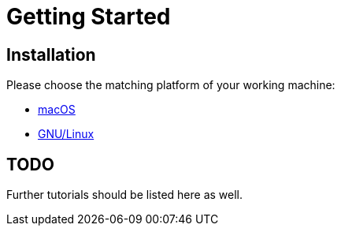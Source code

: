 = Getting Started

== Installation

Please choose the matching platform of your working machine:

* link:installation.adoc#macOS[macOS]
* link:installation.adoc#linux[GNU/Linux]


== TODO
Further tutorials should be listed here as well.
